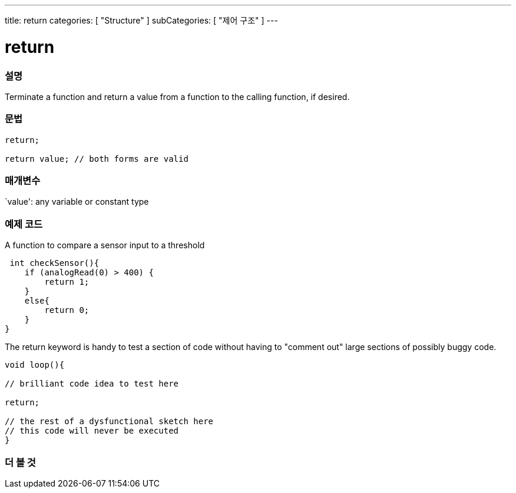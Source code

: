 ---
title: return
categories: [ "Structure" ]
subCategories: [ "제어 구조" ]
---





= return


// OVERVIEW SECTION STARTS
[#overview]
--

[float]
=== 설명
Terminate a function and return a value from a function to the calling function, if desired.
[%hardbreaks]


[float]
=== 문법
[source,arduino]
----
return;

return value; // both forms are valid
----


[float]
=== 매개변수
`value': any variable or constant type

--
// OVERVIEW SECTION ENDS




// HOW TO USE SECTION STARTS
[#howtouse]
--

[float]
=== 예제 코드
A function to compare a sensor input to a threshold

[source,arduino]
----
 int checkSensor(){
    if (analogRead(0) > 400) {
        return 1;
    }
    else{
        return 0;
    }
}
----

The return keyword is handy to test a section of code without having to "comment out" large sections of possibly buggy code.
[source,arduino]
----
void loop(){

// brilliant code idea to test here

return;

// the rest of a dysfunctional sketch here
// this code will never be executed
}
----
[%hardbreaks]

--
// HOW TO USE SECTION ENDS





// SEE ALSO SECTION BEGINS
[#see_also]
--

[float]
=== 더 볼 것
[role="language"]

--
// SEE ALSO SECTION ENDS
